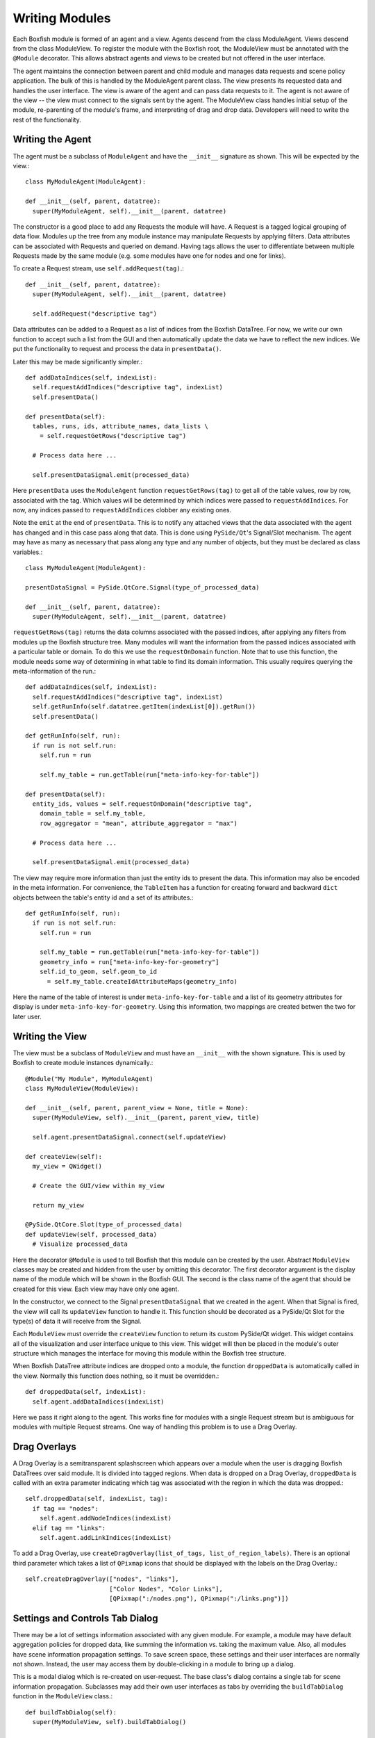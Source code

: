 Writing Modules
===============
Each Boxfish module is formed of an agent and a view. Agents descend from the
class ModuleAgent. Views descend from the class ModuleView. To register the
module with the Boxfish root, the ModuleView must be annotated with the
``@Module`` decorator. This allows abstract agents and views to be created but
not offered in the user interface.

The agent maintains the connection between parent and child module and
manages data requests and scene policy application. The bulk of this is
handled by the ModuleAgent parent class. The view presents its requested data
and handles the user interface. The view is aware of the agent and can pass
data requests to it. The agent is not aware of the view -- the view must
connect to the signals sent by the agent. The ModuleView class handles initial
setup of the module, re-parenting of the module's frame, and interpreting of
drag and drop data. Developers will need to write the rest of the
functionality.

Writing the Agent
-----------------

The agent must be a subclass of ``ModuleAgent`` and have the ``__init__``
signature as shown. This will be expected by the view.::

  class MyModuleAgent(ModuleAgent):

  def __init__(self, parent, datatree):
    super(MyModuleAgent, self).__init__(parent, datatree)

The constructor is a good place to add any Requests the module will have. A
Request is a tagged logical grouping of data flow.  Modules up the tree from
any module instance may manipulate Requests by applying filters. Data
attributes can be associated with Requests and queried on demand. Having tags
allows the user to differentiate between multiple Requests made by the same
module (e.g. some modules have one for nodes and one for links).

To create a Request stream, use ``self.addRequest(tag)``.::

  def __init__(self, parent, datatree):
    super(MyModuleAgent, self).__init__(parent, datatree)

    self.addRequest("descriptive tag")

Data attributes can be added to a Request as a list of indices from the
Boxfish DataTree. For now, we write our own function to accept such a list
from the GUI and then automatically update the data we have to reflect the new
indices. We put the functionality to request and process the data in
``presentData()``.

Later this may be made significantly simpler.::

  def addDataIndices(self, indexList):
    self.requestAddIndices("descriptive tag", indexList)
    self.presentData()

  def presentData(self):
    tables, runs, ids, attribute_names, data_lists \
      = self.requestGetRows("descriptive tag")
    
    # Process data here ...
    
    self.presentDataSignal.emit(processed_data)

Here ``presentData`` uses the ``ModuleAgent`` function ``requestGetRows(tag)``
to get all of the table values, row by row, associated with the tag. Which
values will be determined by which indices were passed to
``requestAddIndices``. For now, any indices passed to ``requestAddIndices``
clobber any existing ones.

Note the ``emit`` at the end of ``presentData``. This is to notify any
attached views that the data associated with the agent has changed and in
this case pass along that data. This is done using ``PySide/Qt``'s
Signal/Slot mechanism. The agent may have as many as necessary that pass
along any type and any number of objects, but they must be declared as class
variables.::

  class MyModuleAgent(ModuleAgent):

  presentDataSignal = PySide.QtCore.Signal(type_of_processed_data)

  def __init__(self, parent, datatree):
    super(MyModuleAgent, self).__init__(parent, datatree)

``requestGetRows(tag)`` returns the data columns associated with
the passed indices, after applying any filters from modules up the Boxfish
structure tree. Many modules will want the information from the passed indices
associated with a particular table or domain. To do this we use the 
``requestOnDomain`` function. Note that to use this function, the module
needs some way of determining in what table to find its domain information.
This usually requires querying the meta-information of the run.::

  def addDataIndices(self, indexList):
    self.requestAddIndices("descriptive tag", indexList)
    self.getRunInfo(self.datatree.getItem(indexList[0]).getRun())
    self.presentData()

  def getRunInfo(self, run):
    if run is not self.run:
      self.run = run
      
      self.my_table = run.getTable(run["meta-info-key-for-table"])

  def presentData(self):
    entity_ids, values = self.requestOnDomain("descriptive tag",
      domain_table = self.my_table,
      row_aggregator = "mean", attribute_aggregator = "max")

    # Process data here ...

    self.presentDataSignal.emit(processed_data)

The view may require more information than just the entity ids to present the
data. This information may also be encoded in the meta information. For
convenience, the ``TableItem`` has a function for creating forward and
backward ``dict`` objects between the table's entity id and a set of its
attributes.::

  def getRunInfo(self, run):
    if run is not self.run:
      self.run = run
      
      self.my_table = run.getTable(run["meta-info-key-for-table"])
      geometry_info = run["meta-info-key-for-geometry"]
      self.id_to_geom, self.geom_to_id
        = self.my_table.createIdAttributeMaps(geometry_info)

Here the name of the table of interest is under ``meta-info-key-for-table``
and a list of its geometry attributes for display is under
``meta-info-key-for-geometry``. Using this information, two mappings are
created betwen the two for later user. 

Writing the View
----------------
The view must be a subclass of ``ModuleView`` and must have an ``__init__``
with the shown signature. This is used by Boxfish to create module instances
dynamically.::

  @Module("My Module", MyModuleAgent)
  class MyModuleView(ModuleView):

  def __init__(self, parent, parent_view = None, title = None):
    super(MyModuleView, self).__init__(parent, parent_view, title)

    self.agent.presentDataSignal.connect(self.updateView)

  def createView(self):
    my_view = QWidget()

    # Create the GUI/view within my_view

    return my_view

  @PySide.QtCore.Slot(type_of_processed_data)
  def updateView(self, processed_data)
    # Visualize processed_data

Here the decorator ``@Module`` is used to tell Boxfish that this module can be
created by the user. Abstract ``ModuleView`` classes may be created and hidden
from the user by omitting this decorator. The first decorator argument is the
display name of the module which will be shown in the Boxfish GUI. The second
is the class name of the agent that should be created for this view. Each view
may have only one agent.

In the constructor, we connect to the Signal ``presentDataSignal`` that we
created in the agent. When that Signal is fired, the view will call its
``updateView`` function to handle it. This function should be decorated as a
PySide/Qt Slot for the type(s) of data it will receive from the Signal.

Each ``ModuleView`` must override the ``createView`` function to return its
custom  PySide/Qt widget. This widget contains all of the visualization and
user interface unique to this view. This widget will then be placed in the
module's outer structure which manages the interface for moving this module
within the Boxfish tree structure.

When Boxfish DataTree attribute indices are dropped onto a module, the
function ``droppedData`` is automatically called in the view. Normally this
function does nothing, so it must be overridden.::

  def droppedData(self, indexList):
    self.agent.addDataIndices(indexList)

Here we pass it right along to the agent. This works fine for modules with a
single Request stream but is ambiguous for modules with multiple Request
streams. One way of handling this problem is to use a Drag Overlay.

Drag Overlays
-------------
A Drag Overlay is a semitransparent splashscreen which appears over a module
when the user is dragging Boxfish DataTrees over said module. It is divided
into tagged regions. When data is dropped on a Drag Overlay, ``droppedData``
is called with an extra parameter indicating which tag was associated with the
region in which the data was dropped.::

  self.droppedData(self, indexList, tag):
    if tag == "nodes":
      self.agent.addNodeIndices(indexList)
    elif tag == "links":
      self.agent.addLinkIndices(indexList)

To add a Drag Overlay, use ``createDragOverlay(list_of_tags,
list_of_region_labels)``. There is an optional third parameter which takes a
list of ``QPixmap`` icons that should be displayed with the labels on the Drag
Overlay.::

  self.createDragOverlay(["nodes", "links"],
                         ["Color Nodes", "Color Links"],
                         [QPixmap(":/nodes.png"), QPixmap(":/links.png")])


Settings and Controls Tab Dialog
--------------------------------
There may be a lot of settings information associated with any given module.
For example, a module may have default aggregation policies for dropped data,
like summing the information vs. taking the maximum value. Also, all modules
have scene information propagation settings. To save screen space, these
settings and their user interfaces are normally not shown. Instead, the user
may access them by double-clicking in a module to bring up a dialog.

This is a modal dialog which is re-created on user-request. The base class's
dialog contains a single tab for scene information propagation. Subclasses may
add their own user interfaces as tabs by overriding the ``buildTabDialog``
function in the ``ModuleView`` class.::

  def buildTabDialog(self):
    super(MyModuleView, self).buildTabDialog()

    my_tab = MyTab(...)
    my_tab.my_tab_signal.connect(self.handleTab)
    self.tab_dialog.addTab(my_tab, "My Module Settings")

Here we create a new ``MyTab`` which is a ``QWidget``. Most likely the user
interface in the tab will want to send some information back to the view so it
may make appropriate changes. In this example we assumed that ``MyTab`` had a
Signal ``my_tab_signal`` which would send this information, so we connected it
to our own function. Finally, we added the tab to ``self.tab_dialog`` using
``addTab``. The second parameter will be the tab's title text.

The superclass's ``buildTabDialog`` must be called or else the scene
information propagation tab will not be available.

This dialog may also be used for other complex interfaces that need not always
be shown. The Filter Box module uses this dialog for its filter GUI.


Custom Scene Propagation
------------------------
Some modules propagate module-specific scene information amongst modules of
the same type within a subtree of the Boxfish structure. For example, the 3D
Torus Views can link their transformation information so that they all display
the same rotation and zoom. To add module-specific linked scene information
for a new module, a subclass of ``ModuleScene`` must be created to hold said
information.::

  class MyModuleScene(ModuleScene)

  def __init__(self, agent_type, module_name, my_info = None):
    super(MyModuleScene, self).__init__(agent_type, module_name)

    self.my_info = my_info

The parameters ``agent_type`` and ``module_type`` are required and refer to
the ``ModuleAgent`` subclass in which this scene information is used and the
display name of the module from which it comes. Several different agents and
modules may create the same scene information. Agents may consider the
originating agent type and module of any ``ModuleScene`` object to determine
how to handle the information. 

For example, the ``GLModuleScene`` includes information for 3D transformations
and background color. The Torus 3D View will apply the background color from
any ``GLModuleScene`` object but only apply 3D transformation information from
a ``GLModuleScene`` created by another Torus 3D View.

Each ``ModuleScene`` must implement the ``copy`` function to make a deep copy
of the information it contains. This is because of the way agents handle the
propagation of changed scene information.::

 def copy(self):
   if self.my_info is None:
     return MyModuleScene(self.agent_type, self.module_name)
   else:
     return MyModuleScene(self.agent_type, self.module_name,
       self.my_info.copy())

